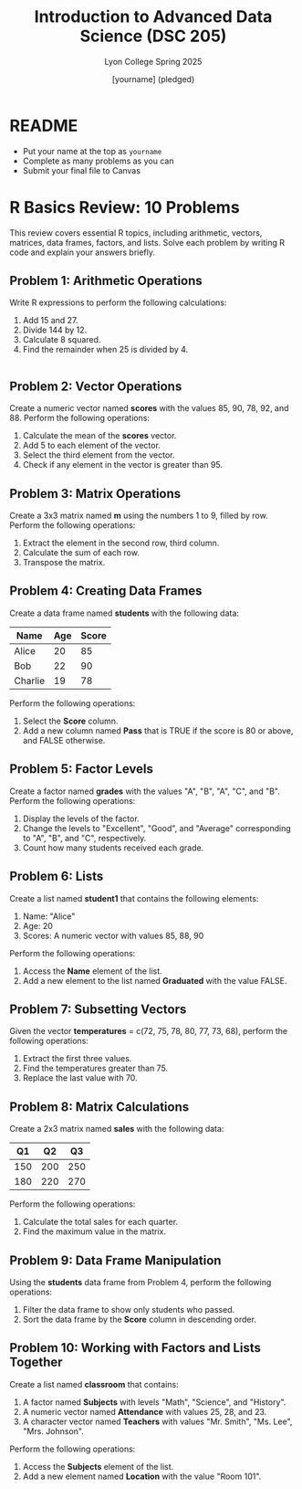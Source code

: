 #+TITLE:Introduction to Advanced Data Science (DSC 205) 
#+AUTHOR: [yourname] (pledged)
#+SUBTITLE:Lyon College Spring 2025
#+STARTUP: overview hideblocks indent
#+OPTIONS: toc:nil num:nil ^:nil
#+PROPERTY: header-args:R :session *R* :results output :exports both :noweb yes
#+PROPERTY: header-args:python :session *Python* :results output :exports both :noweb yes
#+PROPERTY: header-args:C :main yes :includes <stdio.h> :results output :exports both :noweb yes
#+PROPERTY: header-args:C++ :main yes :includes <iostream> :results output :exports both :noweb yes
* README

- Put your name at the top as =yourname=
- Complete as many problems as you can
- Submit your final file to Canvas

* R Basics Review: 10 Problems

This review covers essential R topics, including arithmetic, vectors,
matrices, data frames, factors, and lists. Solve each problem by
writing R code and explain your answers briefly.

** Problem 1: Arithmetic Operations

Write R expressions to perform the following calculations:

1. Add 15 and 27.
2. Divide 144 by 12.
3. Calculate 8 squared.
4. Find the remainder when 25 is divided by 4.

#+begin_src R

#+end_src

** Problem 2: Vector Operations

Create a numeric vector named *scores* with the values 85, 90, 78, 92,
and 88. Perform the following operations:

1. Calculate the mean of the *scores* vector.
2. Add 5 to each element of the vector.
3. Select the third element from the vector.
4. Check if any element in the vector is greater than 95.

** Problem 3: Matrix Operations

Create a 3x3 matrix named *m* using the numbers 1 to 9, filled by
row. Perform the following operations:

1. Extract the element in the second row, third column.
2. Calculate the sum of each row.
3. Transpose the matrix.

** Problem 4: Creating Data Frames

Create a data frame named *students* with the following data:

| Name     | Age | Score |
|----------|-----|-------|
| Alice    | 20  | 85    |
| Bob      | 22  | 90    |
| Charlie  | 19  | 78    |

Perform the following operations:

1. Select the *Score* column.
2. Add a new column named *Pass* that is TRUE if the score is 80 or above, and FALSE otherwise.

** Problem 5: Factor Levels
Create a factor named *grades* with the values "A", "B", "A", "C", and "B". Perform the following operations:

1. Display the levels of the factor.
2. Change the levels to "Excellent", "Good", and "Average" corresponding to "A", "B", and "C", respectively.
3. Count how many students received each grade.

** Problem 6: Lists
Create a list named *student1* that contains the following elements:

1. Name: "Alice"
2. Age: 20
3. Scores: A numeric vector with values 85, 88, 90

Perform the following operations:

1. Access the *Name* element of the list.
2. Add a new element to the list named *Graduated* with the value FALSE.

** Problem 7: Subsetting Vectors
Given the vector *temperatures* = c(72, 75, 78, 80, 77, 73, 68), perform the following operations:

1. Extract the first three values.
2. Find the temperatures greater than 75.
3. Replace the last value with 70.

** Problem 8: Matrix Calculations
Create a 2x3 matrix named *sales* with the following data:

| Q1 | Q2 | Q3 |
|----|----|----|
| 150 | 200 | 250 |
| 180 | 220 | 270 |

Perform the following operations:

1. Calculate the total sales for each quarter.
2. Find the maximum value in the matrix.

** Problem 9: Data Frame Manipulation
Using the *students* data frame from Problem 4, perform the following operations:

1. Filter the data frame to show only students who passed.
2. Sort the data frame by the *Score* column in descending order.

** Problem 10: Working with Factors and Lists Together
Create a list named *classroom* that contains:

1. A factor named *Subjects* with levels "Math", "Science", and "History".
2. A numeric vector named *Attendance* with values 25, 28, and 23.
3. A character vector named *Teachers* with values "Mr. Smith", "Ms. Lee", "Mrs. Johnson".

Perform the following operations:

1. Access the *Subjects* element of the list.
2. Add a new element named *Location* with the value "Room 101".


